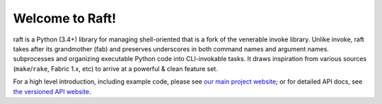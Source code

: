Welcome to Raft!
==================

raft is a Python (3.4+) library for managing shell-oriented that is a fork
of the venerable invoke library.  Unlike invoke, raft takes after its
grandmother (fab) and preserves underscores in both command names and
argument names.
subprocesses and organizing executable Python code into CLI-invokable tasks. It
draws inspiration from various sources (``make``/``rake``, Fabric 1.x, etc) to
arrive at a powerful & clean feature set.

For a high level introduction, including example code, please see `our main
project website <http://pyinvoke.org>`_; or for detailed API docs, see `the
versioned API website <http://docs.pyinvoke.org>`_.
